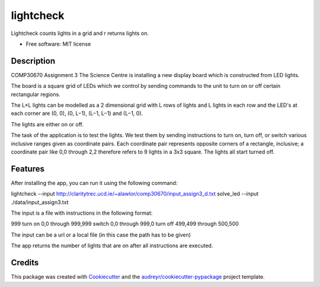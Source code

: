 ==========
lightcheck
==========


.. image:: https://img.shields.io/pypi/v/lightcheck.svg
        :target: https://pypi.python.org/pypi/lightcheck

.. image:: https://img.shields.io/travis/FrauBoes/lightcheck.svg
        :target: https://travis-ci.org/FrauBoes/lightcheck

.. image:: https://readthedocs.org/projects/lightcheck/badge/?version=latest
        :target: https://lightcheck.readthedocs.io/en/latest/?badge=latest
        :alt: Documentation Status


Lightcheck counts lights in a grid and r returns lights on.


* Free software: MIT license

Description
--------

COMP30670 Assignment 3
The Science Centre is installing a new display board which is constructed from LED lights.

The board is a square grid of LEDs which we control by sending commands to the unit to turn on or off certain rectangular regions.

The L×L lights can be modelled as a 2 dimensional grid with L rows of lights and L lights in each row and the LED's at each corner are (0, 0), (0, L−1), (L−1, L−1) and (L−1, 0).

The lights are either on or off.

The task of the application is to test the lights. We test them by sending instructions to turn on, turn off, or switch various inclusive ranges given as coordinate pairs. 
Each coordinate pair represents opposite corners of a rectangle, inclusive; a coordinate pair like 0,0 through 2,2 therefore refers to 9 lights in a 3x3 square. 
The lights all start turned off.

Features
--------

After installing the app, you can run it using the following command:

lightcheck --input http://claritytrec.ucd.ie/~alawlor/comp30670/input_assign3_d.txt
solve_led --input ./data/input_assign3.txt

The input is a file with instructions in the following format:

999
turn on 0,0 through 999,999
switch 0,0 through 999,0
turn off 499,499 through 500,500

The input can be a url or a local file (in this case the path has to be given)

The app returns the number of lights that are on after all instructions are executed.


Credits
-------

This package was created with Cookiecutter_ and the `audreyr/cookiecutter-pypackage`_ project template.

.. _Cookiecutter: https://github.com/audreyr/cookiecutter
.. _`audreyr/cookiecutter-pypackage`: https://github.com/audreyr/cookiecutter-pypackage
